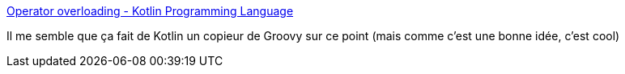:jbake-type: post
:jbake-status: published
:jbake-title: Operator overloading - Kotlin Programming Language
:jbake-tags: kotlin,groovy,programming,operator,_mois_sept.,_année_2017
:jbake-date: 2017-09-07
:jbake-depth: ../
:jbake-uri: shaarli/1504792482000.adoc
:jbake-source: https://nicolas-delsaux.hd.free.fr/Shaarli?searchterm=http%3A%2F%2Fkotlinlang.org%2Fdocs%2Freference%2Foperator-overloading.html&searchtags=kotlin+groovy+programming+operator+_mois_sept.+_ann%C3%A9e_2017
:jbake-style: shaarli

http://kotlinlang.org/docs/reference/operator-overloading.html[Operator overloading - Kotlin Programming Language]

Il me semble que ça fait de Kotlin un copieur de Groovy sur ce point (mais comme c'est une bonne idée, c'est cool)

